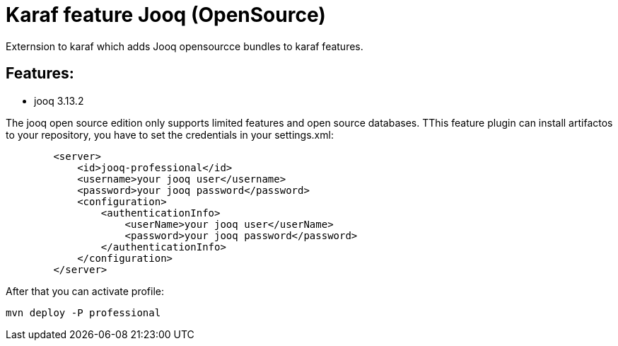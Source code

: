 # Karaf feature Jooq (OpenSource)

Externsion to karaf which adds Jooq opensourcce bundles to karaf features.

## Features:

- jooq 3.13.2


The jooq open source edition only supports limited features and open source databases. TThis feature plugin can install artifactos to your repository, you have to set the credentials in your settings.xml:

[source,xml]
----
        <server>  
            <id>jooq-professional</id>
            <username>your jooq user</username>
            <password>your jooq password</password>
            <configuration>  
                <authenticationInfo>
                    <userName>your jooq user</userName>
                    <password>your jooq password</password>
                </authenticationInfo>
            </configuration>  
        </server> 
----

After that you can activate profile:
[source,xml]
----
mvn deploy -P professional
----
